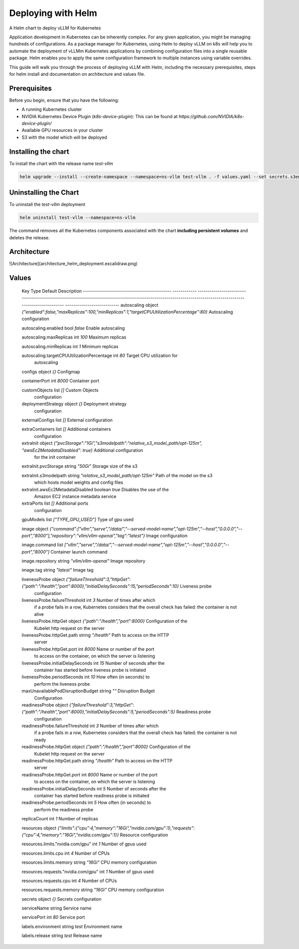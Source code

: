 .. _deploying_with_helm:

Deploying with Helm
===================

A Helm chart to deploy vLLM for Kubernetes

Application development in Kubernetes can be inherently complex. For any given application, you might be managing hundreds of configurations. As a package manager for Kubernetes, using Helm to deploy vLLM on k8s will help you to automate the deployment of vLLMm Kubernetes applications by combining configuration files into a single reusable package. Helm enables you to apply the same configuration framework to multiple instances using variable overrides.

This guide will walk you through the process of deploying vLLM with Helm, including the necessary prerequisites, steps for helm install and documentation on architecture and values file.

Prerequisites
-------------
Before you begin, ensure that you have the following:

- A running Kubernetes cluster
- NVIDIA Kubernetes Device Plugin (`k8s-device-plugin`): This can be found at `https://github.com/NVIDIA/k8s-device-plugin/`
- Available GPU resources in your cluster
- S3 with the model which will be deployed

Installing the chart
--------------------

To install the chart with the release name `test-vllm`

.. code-block:: console

    helm upgrade --install --create-namespace --namespace=ns-vllm test-vllm . -f values.yaml --set secrets.s3endpoint=$ACCESS_POINT --set secrets.s3buckername=$BUCKET --set secrets.s3accesskeyid=$ACCESS_KEY --set secrets.s3accesskey=$SECRET_KEY

Uninstalling the Chart
----------------------

To uninstall the `test-vllm` deployment

.. code-block:: console

    helm uninstall test-vllm --namespace=ns-vllm

The command removes all the Kubernetes components associated with the
chart **including persistent volumes** and deletes the release.

Architecture
------------

![Architecture](architecture_helm_deployment.excalidraw.png)

Values
------

  Key                                          Type         Default                                                                                                                                                      Description
  -------------------------------------------- ------------ ------------------------------------------------------------------------------------------------------------------------------------------------------------ ---------------------------
  autoscaling                                  object       `{"enabled":false,"maxReplicas":100,"minReplicas":1,"targetCPUUtilizationPercentage":80}`                                                                    Autoscaling configuration

  autoscaling.enabled                          bool         `false`                                                                                                                                                      Enable autoscaling

  autoscaling.maxReplicas                      int          `100`                                                                                                                                                        Maximum replicas

  autoscaling.minReplicas                      int          `1`                                                                                                                                                          Minimum replicas

  autoscaling.targetCPUUtilizationPercentage   int          `80`                                                                                                                                                         Target CPU utilization for
                                                                                                                                                                                                                         autoscaling

  configs                                      object       `{}`                                                                                                                                                         Configmap

  containerPort                                int          `8000`                                                                                                                                                       Container port

  customObjects                                list         `[]`                                                                                                                                                         Custom Objects
                                                                                                                                                                                                                         configuration

  deploymentStrategy                           object       `{}`                                                                                                                                                         Deployment strategy
                                                                                                                                                                                                                         configuration

  externalConfigs                              list         `[]`                                                                                                                                                         External configuration

  extraContainers                              list         `[]`                                                                                                                                                         Additional containers
                                                                                                                                                                                                                         configuration

  extraInit                                    object       `{"pvcStorage":"1Gi","s3modelpath":"relative_s3_model_path/opt-125m", "awsEc2MetadataDisabled": true}`                                                       Additional configuration
                                                                                                                                                                                                                         for the init container

  extraInit.pvcStorage                         string       `"50Gi"`                                                                                                                                                     Storage size of the s3

  extraInit.s3modelpath                        string       `"relative_s3_model_path/opt-125m"`                                                                                                                          Path of the model on the s3
                                                                                                                                                                                                                         which hosts model weights
                                                                                                                                                                                                                         and config files

  extraInit.awsEc2MetadataDisabled             boolean      `true`                                                                                                                                                       Disables the use of the
                                                                                                                                                                                                                         Amazon EC2 instance
                                                                                                                                                                                                                         metadata service

  extraPorts                                   list         `[]`                                                                                                                                                         Additional ports
                                                                                                                                                                                                                         configuration

  gpuModels                                    list         `["TYPE_GPU_USED"]`                                                                                                                                          Type of gpu used

  image                                        object       `{"command":["vllm","serve","/data/","--served-model-name","opt-125m","--host","0.0.0.0","--port","8000"],"repository":"vllm/vllm-openai","tag":"latest"}`   Image configuration

  image.command                                list         `["vllm","serve","/data/","--served-model-name","opt-125m","--host","0.0.0.0","--port","8000"]`                                                              Container launch command

  image.repository                             string       `"vllm/vllm-openai"`                                                                                                                                         Image repository

  image.tag                                    string       `"latest"`                                                                                                                                                   Image tag

  livenessProbe                                object       `{"failureThreshold":3,"httpGet":{"path":"/health","port":8000},"initialDelaySeconds":15,"periodSeconds":10}`                                                Liveness probe
                                                                                                                                                                                                                         configuration

  livenessProbe.failureThreshold               int          `3`                                                                                                                                                          Number of times after which
                                                                                                                                                                                                                         if a probe fails in a row,
                                                                                                                                                                                                                         Kubernetes considers that
                                                                                                                                                                                                                         the overall check has
                                                                                                                                                                                                                         failed: the container is
                                                                                                                                                                                                                         not alive

  livenessProbe.httpGet                        object       `{"path":"/health","port":8000}`                                                                                                                             Configuration of the
                                                                                                                                                                                                                         Kubelet http request on the
                                                                                                                                                                                                                         server

  livenessProbe.httpGet.path                   string       `"/health"`                                                                                                                                                  Path to access on the HTTP
                                                                                                                                                                                                                         server

  livenessProbe.httpGet.port                   int          `8000`                                                                                                                                                       Name or number of the port
                                                                                                                                                                                                                         to access on the container,
                                                                                                                                                                                                                         on which the server is
                                                                                                                                                                                                                         listening

  livenessProbe.initialDelaySeconds            int          `15`                                                                                                                                                         Number of seconds after the
                                                                                                                                                                                                                         container has started
                                                                                                                                                                                                                         before liveness probe is
                                                                                                                                                                                                                         initiated

  livenessProbe.periodSeconds                  int          `10`                                                                                                                                                         How often (in seconds) to
                                                                                                                                                                                                                         perform the liveness probe

  maxUnavailablePodDisruptionBudget            string       `""`                                                                                                                                                         Disruption Budget
                                                                                                                                                                                                                         Configuration

  readinessProbe                               object       `{"failureThreshold":3,"httpGet":{"path":"/health","port":8000},"initialDelaySeconds":5,"periodSeconds":5}`                                                  Readiness probe
                                                                                                                                                                                                                         configuration

  readinessProbe.failureThreshold              int          `3`                                                                                                                                                          Number of times after which
                                                                                                                                                                                                                         if a probe fails in a row,
                                                                                                                                                                                                                         Kubernetes considers that
                                                                                                                                                                                                                         the overall check has
                                                                                                                                                                                                                         failed: the container is
                                                                                                                                                                                                                         not ready

  readinessProbe.httpGet                       object       `{"path":"/health","port":8000}`                                                                                                                             Configuration of the
                                                                                                                                                                                                                         Kubelet http request on the
                                                                                                                                                                                                                         server

  readinessProbe.httpGet.path                  string       `"/health"`                                                                                                                                                  Path to access on the HTTP
                                                                                                                                                                                                                         server

  readinessProbe.httpGet.port                  int          `8000`                                                                                                                                                       Name or number of the port
                                                                                                                                                                                                                         to access on the container,
                                                                                                                                                                                                                         on which the server is
                                                                                                                                                                                                                         listening

  readinessProbe.initialDelaySeconds           int          `5`                                                                                                                                                          Number of seconds after the
                                                                                                                                                                                                                         container has started
                                                                                                                                                                                                                         before readiness probe is
                                                                                                                                                                                                                         initiated

  readinessProbe.periodSeconds                 int          `5`                                                                                                                                                          How often (in seconds) to
                                                                                                                                                                                                                         perform the readiness probe

  replicaCount                                 int          `1`                                                                                                                                                          Number of replicas

  resources                                    object       `{"limits":{"cpu":4,"memory":"16Gi","nvidia.com/gpu":1},"requests":{"cpu":4,"memory":"16Gi","nvidia.com/gpu":1}}`                                            Resource configuration

  resources.limits."nvidia.com/gpu"            int          `1`                                                                                                                                                          Number of gpus used

  resources.limits.cpu                         int          `4`                                                                                                                                                          Number of CPUs

  resources.limits.memory                      string       `"16Gi"`                                                                                                                                                     CPU memory configuration

  resources.requests."nvidia.com/gpu"          int          `1`                                                                                                                                                          Number of gpus used

  resources.requests.cpu                       int          `4`                                                                                                                                                          Number of CPUs

  resources.requests.memory                    string       `"16Gi"`                                                                                                                                                     CPU memory configuration

  secrets                                      object       `{}`                                                                                                                                                         Secrets configuration

  serviceName                                  string                                                                                                                                                                    Service name

  servicePort                                  int          `80`                                                                                                                                                         Service port

  labels.environment                           string       `test`                                                                                                                                                       Environment name

  labels.release                               string       `test`                                                                                                                                                       Release name